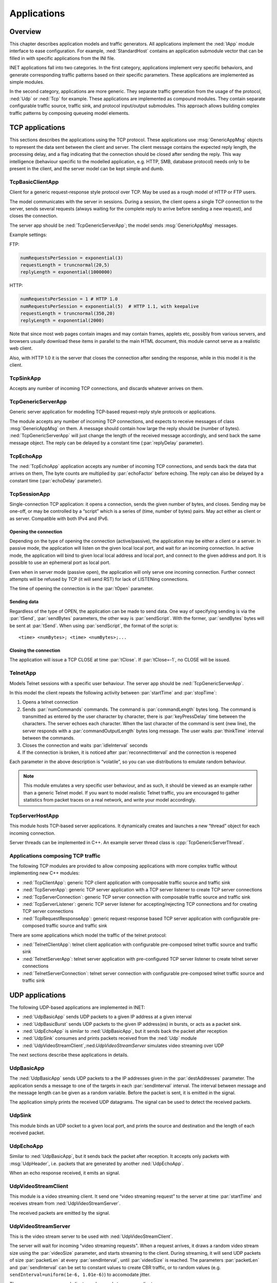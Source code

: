 .. _ug:cha:apps:

Applications
============

.. _ug:sec:apps:overview:

Overview
--------

This chapter describes application models and traffic generators. All applications
implement the :ned:`IApp` module interface to ease configuration. For example,
:ned:`StandardHost` contains an application submodule vector that can be filled
in with specific applications from the INI file.

INET applications fall into two categories. In the first category, applications
implement very specific behaviors, and generate corresponding traffic patterns
based on their specific parameters. These applications are implemented as simple
modules.

In the second category, applications are more generic. They separate traffic
generation from the usage of the protocol, :ned:`Udp` or :ned:`Tcp` for example.
These applications are implemented as compound modules. They contain separate
configurable traffic source, traffic sink, and protocol input/output submodules.
This approach allows building complex traffic patterns by composing queueing
model elements.

.. _ug:sec:apps:tcp-applications:

TCP applications
----------------

This sections describes the applications using the TCP protocol. These
applications use :msg:`GenericAppMsg` objects to represent the data sent
between the client and server. The client message contains the expected
reply length, the processing delay, and a flag indicating that the
connection should be closed after sending the reply. This way
intelligence (behaviour specific to the modelled application, e.g. HTTP,
SMB, database protocol) needs only to be present in the client, and the
server model can be kept simple and dumb.

.. _ug:sec:apps:tcpbasicclientapp:

TcpBasicClientApp
~~~~~~~~~~~~~~~~~

Client for a generic request-response style protocol over TCP. May be
used as a rough model of HTTP or FTP users.

The model communicates with the server in sessions. During a session,
the client opens a single TCP connection to the server, sends several
requests (always waiting for the complete reply to arrive before sending
a new request), and closes the connection.

The server app should be :ned:`TcpGenericServerApp`; the model sends
:msg:`GenericAppMsg` messages.

Example settings:

FTP:



.. code-block:: ini

   numRequestsPerSession = exponential(3)
   requestLength = truncnormal(20,5)
   replyLength = exponential(1000000)

HTTP:



.. code-block:: ini

   numRequestsPerSession = 1 # HTTP 1.0
   numRequestsPerSession = exponential(5)  # HTTP 1.1, with keepalive
   requestLength = truncnormal(350,20)
   replyLength = exponential(2000)

Note that since most web pages contain images and may contain frames,
applets etc, possibly from various servers, and browsers usually
download these items in parallel to the main HTML document, this module
cannot serve as a realistic web client.

Also, with HTTP 1.0 it is the server that closes the connection after
sending the response, while in this model it is the client.

.. _ug:sec:apps:tcpsinkapp:

TcpSinkApp
~~~~~~~~~~

Accepts any number of incoming TCP connections, and discards whatever
arrives on them.

.. _ug:sec:apps:tcpgenericserverapp:

TcpGenericServerApp
~~~~~~~~~~~~~~~~~~~

Generic server application for modelling TCP-based request-reply style
protocols or applications.

The module accepts any number of incoming TCP connections, and expects
to receive messages of class :msg:`GenericAppMsg` on them. A message
should contain how large the reply should be (number of bytes).
:ned:`TcpGenericServerApp` will just change the length of the received
message accordingly, and send back the same message object. The reply
can be delayed by a constant time (:par:`replyDelay` parameter).

.. _ug:sec:apps:tcpechoapp:

TcpEchoApp
~~~~~~~~~~

The :ned:`TcpEchoApp` application accepts any number of incoming TCP
connections, and sends back the data that arrives on them, The byte
counts are multiplied by :par:`echoFactor` before echoing. The reply can
also be delayed by a constant time (:par:`echoDelay` parameter).

.. _ug:sec:apps:tcpsessionapp:

TcpSessionApp
~~~~~~~~~~~~~

Single-connection TCP application: it opens a connection, sends the
given number of bytes, and closes. Sending may be one-off, or may be
controlled by a “script” which is a series of (time, number of bytes)
pairs. May act either as client or as server. Compatible with both IPv4
and IPv6.

Opening the connection
^^^^^^^^^^^^^^^^^^^^^^

Depending on the type of opening the connection (active/passive), the
application may be either a client or a server. In passive mode, the
application will listen on the given local local port, and wait for an
incoming connection. In active mode, the application will bind to given
local local address and local port, and connect to the given address and
port. It is possible to use an ephemeral port as local port.

Even when in server mode (passive open), the application will only serve
one incoming connection. Further connect attempts will be refused by TCP
(it will send RST) for lack of LISTENing connections.

The time of opening the connection is in the :par:`tOpen` parameter.

Sending data
^^^^^^^^^^^^

Regardless of the type of OPEN, the application can be made to send
data. One way of specifying sending is via the :par:`tSend`,
:par:`sendBytes` parameters, the other way is :par:`sendScript`. With
the former, :par:`sendBytes` bytes will be sent at :par:`tSend`. When
using :par:`sendScript`, the format of the script is:



::

   <time> <numBytes>; <time> <numBytes>;...

Closing the connection
^^^^^^^^^^^^^^^^^^^^^^

The application will issue a TCP CLOSE at time :par:`tClose`. If
:par:`tClose=-1`, no CLOSE will be issued.

.. _ug:sec:apps:telnetapp:

TelnetApp
~~~~~~~~~

Models Telnet sessions with a specific user behaviour. The server app
should be :ned:`TcpGenericServerApp`.

In this model the client repeats the following activity between
:par:`startTime` and :par:`stopTime`:

#. Opens a telnet connection

#. Sends :par:`numCommands` commands. The command is
   :par:`commandLength` bytes long. The command is transmitted as
   entered by the user character by character, there is
   :par:`keyPressDelay` time between the characters. The server echoes
   each character. When the last character of the command is sent (new
   line), the server responds with a :par:`commandOutputLength` bytes
   long message. The user waits :par:`thinkTime` interval between the
   commands.

#. Closes the connection and waits :par:`idleInterval` seconds

#. If the connection is broken, it is noticed after
   :par:`reconnectInterval` and the connection is reopened

Each parameter in the above description is “volatile”, so you can use
distributions to emulate random behaviour.



.. note::

   This module emulates a very specific user behaviour, and as such,
   it should be viewed as an example rather than a generic Telnet model.
   If you want to model realistic Telnet traffic, you are encouraged
   to gather statistics from packet traces on a real network, and
   write your model accordingly.

.. _ug:sec:apps:tcpserverhostapp:

TcpServerHostApp
~~~~~~~~~~~~~~~~

This module hosts TCP-based server applications. It dynamically creates
and launches a new “thread” object for each incoming connection.

Server threads can be implemented in C++. An example server thread class
is :cpp:`TcpGenericServerThread`.

Applications composing TCP traffic
~~~~~~~~~~~~~~~~~~~~~~~~~~~~~~~~~~

The following TCP modules are provided to allow composing applications with more
complex traffic without implementing new C++ modules:

-  :ned:`TcpClientApp`: generic TCP client application with composable traffic source and traffic sink
-  :ned:`TcpServerApp`: generic TCP server application with a TCP server listener to create TCP server connections
-  :ned:`TcpServerConnection`: generic TCP server connection with composable traffic source and traffic sink
-  :ned:`TcpServerListener`: generic TCP server listener for accepting/rejecting TCP connections and for creating TCP server connections
-  :ned:`TcpRequestResponseApp`: generic request-response based TCP server application with configurable pre-composed traffic source and traffic sink

There are some applications which model the traffic of the telnet protocol:

-  :ned:`TelnetClientApp`: telnet client application with configurable pre-composed telnet traffic source and traffic sink
-  :ned:`TelnetServerApp`: telnet server application with pre-configured TCP server listener to create telnet server connections
-  :ned:`TelnetServerConnection`: telnet server connection with configurable pre-composed telnet traffic source and traffic sink

.. _ug:sec:apps:udp-applications:

UDP applications
----------------

The following UDP-based applications are implemented in INET:

-  :ned:`UdpBasicApp` sends UDP packets to a given IP address at a given
   interval

-  :ned:`UdpBasicBurst` sends UDP packets to the given IP address(es) in
   bursts, or acts as a packet sink.

-  :ned:`UdpEchoApp` is similar to :ned:`UdpBasicApp`, but it sends back
   the packet after reception

-  :ned:`UdpSink` consumes and prints packets received from the
   :ned:`Udp` module

-  :ned:`UdpVideoStreamClient`,:ned:`UdpVideoStreamServer` simulates
   video streaming over UDP

The next sections describe these applications in details.

.. _ug:sec:apps:udpbasicapp:

UdpBasicApp
~~~~~~~~~~~

The :ned:`UdpBasicApp` sends UDP packets to a the IP addresses given in
the :par:`destAddresses` parameter. The application sends a message to
one of the targets in each :par:`sendInterval` interval. The interval
between message and the message length can be given as a random
variable. Before the packet is sent, it is emitted in the signal.

The application simply prints the received UDP datagrams. The signal can
be used to detect the received packets.

.. _ug:sec:apps:udpsink:

UdpSink
~~~~~~~

This module binds an UDP socket to a given local port, and prints the
source and destination and the length of each received packet.

.. _ug:sec:apps:udpechoapp:

UdpEchoApp
~~~~~~~~~~

Similar to :ned:`UdpBasicApp`, but it sends back the packet after
reception. It accepts only packets with :msg:`UdpHeader`, i.e.
packets that are generated by another :ned:`UdpEchoApp`.

When an echo response received, it emits an signal.

.. _ug:sec:apps:udpvideostreamclient:

UdpVideoStreamClient
~~~~~~~~~~~~~~~~~~~~

This module is a video streaming client. It send one “video streaming
request” to the server at time :par:`startTime` and receives stream from
:ned:`UdpVideoStreamServer`.

The received packets are emitted by the signal.

.. _ug:sec:apps:udpvideostreamserver:

UdpVideoStreamServer
~~~~~~~~~~~~~~~~~~~~

This is the video stream server to be used with
:ned:`UdpVideoStreamClient`.

The server will wait for incoming "video streaming requests". When a
request arrives, it draws a random video stream size using the
:par:`videoSize` parameter, and starts streaming to the client. During
streaming, it will send UDP packets of size :par:`packetLen` at every
:par:`sendInterval`, until :par:`videoSize` is reached. The parameters
:par:`packetLen` and :par:`sendInterval` can be set to constant values
to create CBR traffic, or to random values (e.g.
``sendInterval=uniform(1e-6, 1.01e-6)``) to accomodate jitter.

The server can serve several clients, and several streams per client.

.. _ug:sec:apps:udpbasicburst:

UdpBasicBurst
~~~~~~~~~~~~~

Sends UDP packets to the given IP address(es) in bursts, or acts as a
packet sink. Compatible with both IPv4 and IPv6.

Addressing
^^^^^^^^^^

The :par:`destAddresses` parameter can contain zero, one or more
destination addresses, separated by spaces. If there is no destination
address given, the module will act as packet sink. If there are more
than one addresses, one of them is randomly chosen, either for the whole
simulation run, or for each burst, or for each packet, depending on the
value of the :par:`chooseDestAddrMode` parameter. The :par:`destAddrRNG`
parameter controls which (local) RNG is used for randomized address
selection. The own addresses will be ignored.

An address may be given in the dotted decimal notation, or with the
module name. (The :cpp:`L3AddressResolver` class is used to resolve the
address.) You can use the "Broadcast" string as address for sending
broadcast messages.

INET also defines several NED functions that can be useful:

-  | ``moduleListByPath("pattern",...)``:
   | Returns a space-separated list of the modulenames. All modules
     whose full path matches one of the pattern parameters will be
     included. The patterns may contain wilcards in the same syntax as
     in ini files. Example:

-  | ``moduleListByNedType("fully.qualified.ned.type",...)``:
   | Returns a space-separated list of the modulenames with the given
     NED type(s). All modules whose NED type name occurs in the
     parameter list will be included. The NED type name is fully
     qualified. Example:

Examples:



.. code-block:: ini

   **.app[0].destAddresses = moduleListByPath("**.host[*]", "**.fixhost[*]")
   **.app[1].destAddresses = moduleListByNedType("inet.nodes.inet.StandardHost")

The peer can be UDPSink or another UDPBasicBurst.

Bursts
^^^^^^

The first burst starts at :par:`startTime`. Bursts start by immediately
sending a packet; subsequent packets are sent at :par:`sendInterval`
intervals. The :par:`sendInterval` parameter can be a random value, e.g.
``exponential(10ms)``. A constant interval with jitter can be
specified as ``1s+uniform(-0.01s,0.01s)`` or
``uniform(0.99s,1.01s)``. The length of the burst is controlled by
the :par:`burstDuration` parameter. (Note that if :par:`sendInterval` is
greater than :par:`burstDuration`, the burst will consist of one packet
only.) The time between burst is the :par:`sleepDuration` parameter;
this can be zero (zero is not allowed for :par:`sendInterval`.) The zero
:par:`burstDuration` is interpreted as infinity.

Operation as sink
^^^^^^^^^^^^^^^^^

When :par:`destAddresses` parameter is empty, the module receives
packets and makes statistics only.

Applications composing UDP traffic
~~~~~~~~~~~~~~~~~~~~~~~~~~~~~~~~~~

The following UDP modules are provided to allow composing applications with more
complex traffic without implementing new C++ modules:

-  :ned:`UdpApp`: generic UDP application with composable traffic source and traffic sink
-  :ned:`UdpClientApp`: generic UDP client application with composable traffic source and traffic sink
-  :ned:`UdpServerApp`: generic UDP server application with a UDP session handler to create UDP server sessions
-  :ned:`UdpServerSession`: generic UDP server session with composable traffic source and traffic sink
-  :ned:`UdpRequestResponseApp`: generic request-response based UDP server application with configurable pre-composed traffic source and traffic sink

.. _ug:sec:apps:ipv4/ipv6-traffic-generators:

IPv4/IPv6 traffic generators
----------------------------

The applications described in this section use the services of the
network layer only, they do not need transport layer protocols. They can
be used with both IPv4 and IPv6.

:ned:`IIpvxTrafficGenerator` (prototype) sends IP or IPv6 datagrams to
the given address at the given :par:`sendInterval`. The
:par:`sendInterval` parameter can be a constant or a random value (e.g.
``exponential(1)``). If the :par:`destAddresses` parameter contains
more than one address, one of them is randomly for each packet. An
address may be given in the dotted decimal notation (or, for IPv6, in
the usual notation with colons), or with the module name. (The
:cpp:`L3AddressResolver` class is used to resolve the address.) To
disable the model, set :par:`destAddresses` to "".

The :ned:`IpvxTrafGen` sends messages with length :par:`packetLength`.
The sent packet is emitted in the signal. The length of the sent packets
can be recorded as scalars and vectors.

The :ned:`IpvxTrafSink` can be used as a receiver of the packets
generated by the traffic generator. This module emits the packet in the
signal and drops it. The ``rcvdPkBytes`` and ``endToEndDelay``
statistics are generated from this signal.

The :ned:`IpvxTrafGen` can also be the peer of the traffic generators;
it handles the received packets exactly like :ned:`IpvxTrafSink`.

.. _ug:sec:apps:the-pingapp-application:

The PingApp application
-----------------------

The :ned:`PingApp` application generates ping requests and calculates
the packet loss and round trip parameters of the replies.

Start/stop time, sendInterval etc. can be specified via parameters. An
address may be given in the dotted decimal notation (or, for IPv6, in
the usual notation with colons), or with the module name. (The
:cpp:`L3AddressResolver` class is used to resolve the address.) To
disable send, specify empty destAddr.

Every ping request is sent out with a sequence number, and replies are
expected to arrive in the same order. Whenever there’s a jump in the in
the received ping responses’ sequence number (e.g. 1, 2, 3, 5), then the
missing pings (number 4 in this example) is counted as lost. Then if it
still arrives later (that is, a reply with a sequence number smaller
than the largest one received so far) it will be counted as
out-of-sequence arrival, and at the same time the number of losses is
decremented. (It is assumed that the packet arrived was counted earlier
as a loss, which is true if there are no duplicate packets.)


.. _ug:sec:apps:ethernet-applications:

Ethernet applications
---------------------

The ``inet.applications.ethernet`` package contains modules for a
simple client-server application. The :ned:`EtherAppClient` is a simple
traffic generator that peridically sends :msg:`EtherAppReq` messages
whose length can be configured. destAddress, startTime,waitType,
reqLength, respLength

The server component of the model (:ned:`EtherAppServer`) responds with
a :msg:`EtherAppResp` message of the requested length. If the response
does not fit into one ethernet frame, the client receives the data in
multiple chunks.

Both applications have a :par:`registerSAP` boolean parameter. This
parameter should be set to ``true`` if the application is connected
to the :ned:`Ieee8022Llc` module which requires registration of the SAP
before sending frames.

Both applications collects the following statistics: sentPkBytes,
rcvdPkBytes, endToEndDelay.

The client and server application works with any model that accepts
Ieee802Ctrl control info on the packets (e.g. the 802.11 model). The
applications should be connected directly to the :ned:`Ieee8022Llc` or an
EthernetInterface NIC module.

The model also contains a host component that groups the applications
and the LLC and MAC components together (:ned:`EthernetHost`). This node
does not contain higher layer protocols, it generates Ethernet traffic
directly. By default it is configured to use half duplex MAC (CSMA/CD).
